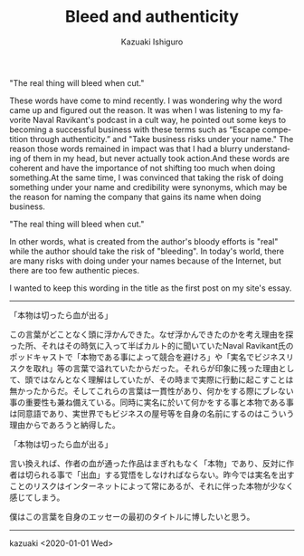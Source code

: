 #+TITLE: Bleed and authenticity
#+AUTHOR: Kazuaki Ishiguro
#+LANGUAGE: en
#+OPTIONS: toc:nil num:nil author:t creator:nil html-style:nil
#+HTML_DOCTYPE: html5
#+HTML_LINK_HOME: ../
#+HTML_LINK_UP: ../essay
#+HTML_HEAD: <style>html{font-family: Georgia, serif; font-size: 20px; line-height: 1.5;} body {margin: 0 auto; max-width: 36em; padding: 50px;}</style>

"The real thing will bleed when cut."

These words have come to mind recently. I was wondering why the word came up and figured out the reason. It was when I was listening to my favorite Naval Ravikant's podcast in a cult way, he pointed out some keys to becoming a successful business with these terms such as “Escape competition through authenticity.” and "Take business risks under your name." The reason those words remained in impact was that I had a blurry understanding of them in my head, but never actually took action.And these words are coherent and have the importance of not shifting too much when doing something.At the same time, I was convinced that taking the risk of doing something under your name and credibility were synonyms, which may be the reason for naming the company that gains its name when doing business.

"The real thing will bleed when cut."

In other words, what is created from the author's bloody efforts is "real" while the author should take the risk of "bleeding". In today's world, there are many risks with doing under your names because of the Internet, but there are too few authentic pieces.

I wanted to keep this wording in the title as the first post on my site's essay.

-----

「本物は切ったら血が出る」

この言葉がどことなく頭に浮かんできた。なぜ浮かんできたのかを考え理由を探った所、それはその時気に入って半ばカルト的に聞いていたNaval Ravikant氏のポッドキャストで「本物である事によって競合を避けろ」や「実名でビジネスリスクを取れ」等の言葉で溢れていたからだった。それらが印象に残った理由として、頭ではなんとなく理解はしていたが、その時まで実際に行動に起こすことは無かったからだ。そしてこれらの言葉は一貫性があり、何かをする際にブレない事の重要性も兼ね備えている。同時に実名に於いて何かをする事と本物である事は同意語であり、実世界でもビジネスの屋号等を自身の名前にするのはこういう理由からであろうと納得した。

「本物は切ったら血が出る」

言い換えれば、作者の血が通った作品はまぎれもなく「本物」であり、反対に作者は切られる事で「出血」する覚悟をしなければならない。昨今では実名を出すことのリスクはインターネットによって常にあるが、それに伴った本物が少なく感じてしまう。

僕はこの言葉を自身のエッセーの最初のタイトルに博したいと思う。

-----

kazuaki
<2020-01-01 Wed>
